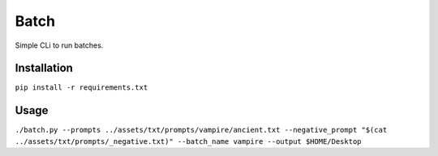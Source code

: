 Batch
=====

Simple CLi to run batches.

Installation
------------

``pip install -r requirements.txt``

Usage
-----

``./batch.py --prompts ../assets/txt/prompts/vampire/ancient.txt --negative_prompt "$(cat ../assets/txt/prompts/_negative.txt)" --batch_name vampire --output $HOME/Desktop``
